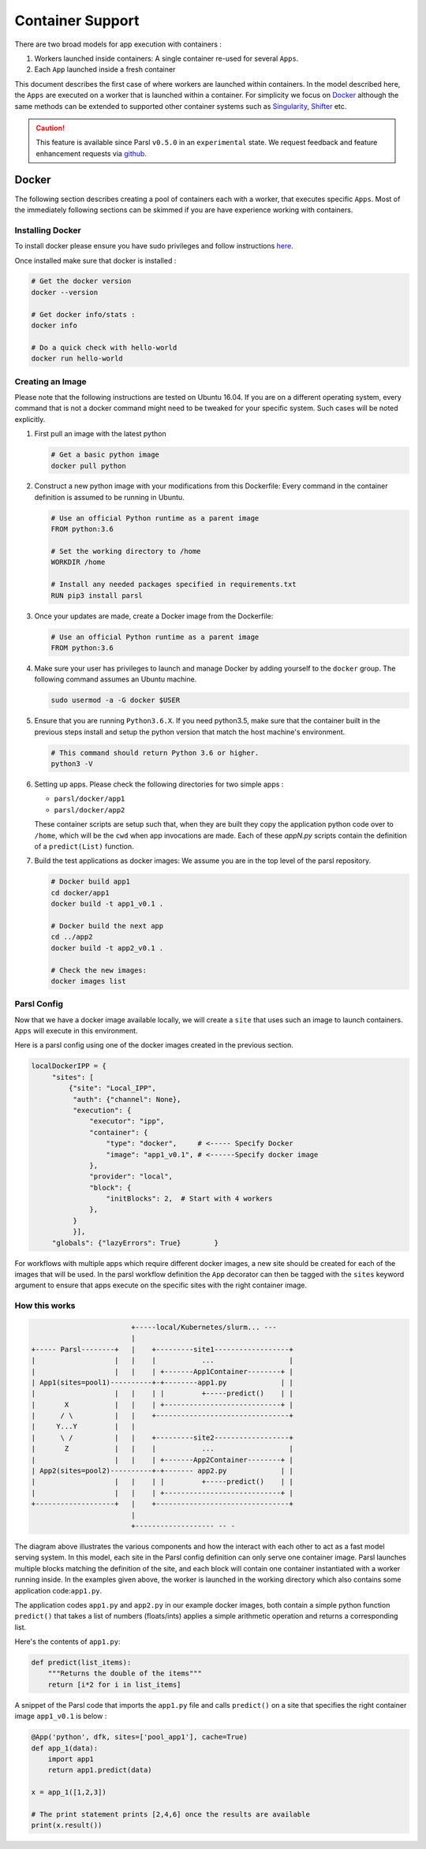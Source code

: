 Container Support
=================

There are two broad models for app execution with containers :

1. Workers launched inside containers: A single container re-used for several ``Apps``.
2. Each ``App`` launched inside a fresh container

This document describes the first case of where workers are launched within containers.
In the model described here, the ``Apps`` are executed on a worker that is launched within a container.
For simplicity we focus on `Docker <https://docs.docker.com/>`_ although the same methods can be extended
to supported other container systems such as `Singularity <http://singularity.lbl.gov/>`_,
`Shifter <https://www.nersc.gov/research-and-development/user-defined-images/>`_ etc.

.. caution::
   This feature is available since Parsl ``v0.5.0`` in an ``experimental`` state.
   We request feedback and feature enhancement requests via `github <https://github.com/Parsl/parsl/issues>`_.

Docker
------

The following section describes creating a pool of containers each with a worker,
that executes specific ``Apps``. Most of the immediately following sections can be skimmed
if you are have experience working with containers.

Installing Docker
^^^^^^^^^^^^^^^^^

To install docker please ensure you have sudo privileges and follow instructions
`here <https://docs.docker.com/install/>`_.

Once installed make sure that docker is installed :

.. code-block:: bash

   # Get the docker version
   docker --version

   # Get docker info/stats :
   docker info

   # Do a quick check with hello-world
   docker run hello-world


Creating an Image
^^^^^^^^^^^^^^^^^

Please note that the following instructions are tested on Ubuntu 16.04. If you are on a different
operating system, every command that is not a docker command might need to be tweaked for your
specific system. Such cases will be noted explicitly.

1. First pull an image with the latest python

   .. code-block:: bash

      # Get a basic python image
      docker pull python

2. Construct a new python image with your modifications from this Dockerfile:
   Every command in the container definition is assumed to be running in Ubuntu.

   .. code-block:: bash

      # Use an official Python runtime as a parent image
      FROM python:3.6

      # Set the working directory to /home
      WORKDIR /home

      # Install any needed packages specified in requirements.txt
      RUN pip3 install parsl


3. Once your updates are made, create a Docker image from the Dockerfile:

   .. code-block:: bash

      # Use an official Python runtime as a parent image
      FROM python:3.6

4. Make sure your user has privileges to launch and manage Docker by adding yourself
   to the ``docker`` group. The following command assumes an Ubuntu machine.

   .. code-block:: bash

      sudo usermod -a -G docker $USER


5. Ensure that you are running ``Python3.6.X``. If you need python3.5, make sure that
   the container built in the previous steps install and setup the python version that
   match the host machine's environment.

   .. code-block:: bash

      # This command should return Python 3.6 or higher.
      python3 -V

6. Setting up apps. Please check the following directories for two simple apps :

   * ``parsl/docker/app1``
   * ``parsl/docker/app2``

   These container scripts are setup such that, when they are built they copy the application
   python code over to ``/home``, which will be the ``cwd`` when app invocations
   are made. Each of these `appN.py` scripts contain the definition of a ``predict(List)``
   function.

7. Build the test applications as docker images:
   We assume you are in the top level of the parsl repository.

   .. code-block:: bash

      # Docker build app1
      cd docker/app1
      docker build -t app1_v0.1 .

      # Docker build the next app
      cd ../app2
      docker build -t app2_v0.1 .

      # Check the new images:
      docker images list


Parsl Config
^^^^^^^^^^^^

Now that we have a docker image available locally, we will create a ``site`` that
uses such an image to launch containers. ``Apps`` will execute in this environment.

Here is a parsl config using one of the docker images created in the previous section.

.. code-block:: python

       localDockerIPP = {
            "sites": [
                {"site": "Local_IPP",
                 "auth": {"channel": None},
                 "execution": {
                     "executor": "ipp",
                     "container": {
                         "type": "docker",     # <----- Specify Docker
                         "image": "app1_v0.1", # <------Specify docker image
                     },
                     "provider": "local",
                     "block": {
                         "initBlocks": 2,  # Start with 4 workers
                     },
                 }
                 }],
            "globals": {"lazyErrors": True}        }

For workflows with multiple apps which require different docker images, a new site should be
created for each of the images that will be used. In the parsl workflow definition the ``App``
decorator can then be tagged with the ``sites`` keyword argument to ensure that apps execute
on the specific sites with the right container image.

How this works
^^^^^^^^^^^^^^

.. code-block:: bash

                           +-----local/Kubernetes/slurm... ---
                           |
   +----- Parsl--------+   |    +---------site1------------------+
   |                   |   |    |           ...                  |
   |                   |   |    | +-------App1Container--------+ |
   | App1(sites=pool1)----------+-+--------app1.py             | |
   |                   |   |    | |         +-----predict()    | |
   |       X           |   |    | +----------------------------+ |
   |      / \          |   |    +--------------------------------+
   |     Y...Y         |   |
   |      \ /          |   |    +---------site2------------------+
   |       Z           |   |    |           ...                  |
   |                   |   |    | +-------App2Container--------+ |
   | App2(sites=pool2)----------+-+------- app2.py             | |
   |                   |   |    | |         +-----predict()    | |
   |                   |   |    | +----------------------------+ |
   +-------------------+   |    +--------------------------------+
                           |
                           +------------------- -- -


The diagram above illustrates the various components and how the interact with
each other to act as a fast model serving system. In this model, each site in the Parsl
config definition can only serve one container image. Parsl launches multiple blocks
matching the definition of the site, and each block will contain one container instantiated
with a worker running inside. In the examples given above, the worker is launched in the
working directory which also contains some application code:``app1.py``.

The application codes ``app1.py`` and ``app2.py`` in our example docker images, both
contain a simple python function ``predict()`` that takes a list of numbers (floats/ints) applies
a simple arithmetic operation and returns a corresponding list.

Here's the contents of ``app1.py``:

.. code-block:: python

    def predict(list_items):
        """Returns the double of the items"""
        return [i*2 for i in list_items]

A snippet of the Parsl code that imports the ``app1.py`` file and calls ``predict()`` on a site
that specifies the right container image ``app1_v0.1`` is below :

.. code-block:: python

    @App('python', dfk, sites=['pool_app1'], cache=True)
    def app_1(data):
        import app1
        return app1.predict(data)

    x = app_1([1,2,3])

    # The print statement prints [2,4,6] once the results are available
    print(x.result())
